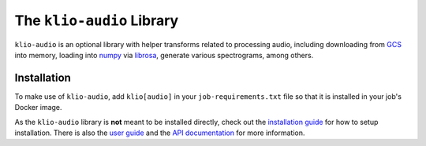 The ``klio-audio`` Library
==========================

.. image:: https://img.shields.io/pypi/v/klio-audio?color=%2300aa55&label=klio-audio
   :target: https://pypi.org/project/klio-audio
   :alt: Latest version of klio-audio on PyPI

.. image:: https://github.com/spotify/klio/workflows/klio-audio%20unit%20tests/badge.svg
   :target: https://github.com/spotify/klio/actions?query=workflow%3A%22klio-audio+unit+tests%22
   :alt: Status of klio-audio unit tests

.. start-klio-audio-intro

``klio-audio`` is an optional library with helper transforms related to processing audio, including downloading from `GCS`_ into memory, loading into `numpy`_ via `librosa`_, generate various spectrograms, among others.

.. end-klio-audio-intro

Installation
------------

To make use of ``klio-audio``, add ``klio[audio]`` in your ``job-requirements.txt`` file so that it is installed in your job's Docker image.

.. start-klio-audio-install

As the ``klio-audio`` library is **not** meant to be installed directly, check out the `installation
guide <https://docs.klio.io/en/latest/userguide/quickstart/installation.html>`_ for how to setup
installation.
There is also the `user guide <https://docs.klio.io/en/latest/userguide/index.html>`_ and the `API
documentation <https://docs.klio.io/en/latest/reference/audio/index.html>`_ for more information.


.. _GCS: https://cloud.google.com/storage/docs
.. _numpy: https://numpy.org/
.. _librosa: https://librosa.org/

